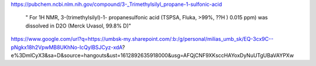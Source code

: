
https://pubchem.ncbi.nlm.nih.gov/compound/3-_Trimethylsilyl_propane-1-sulfonic-acid

 " For 1H NMR, 3-(trimethylsilyl)-1- propanesulfonic acid (TSPSA, Fluka, >99%, ??H ) 0.015 ppm) was dissolved in D2O (Merck Uvasol, 99.8% D)"

https://www.google.com/url?q=https://umbsk-my.sharepoint.com/:b:/g/personal/milias_umb_sk/EQ-3cx9C--pNgkx18h2VpwMB8UKhNo-IcQylBSJCyz-xdA?e%3DmlCyX3&sa=D&source=hangouts&ust=1612892635918000&usg=AFQjCNF9XKsccHAYoxDyNuUTgUBaVAYPXw
